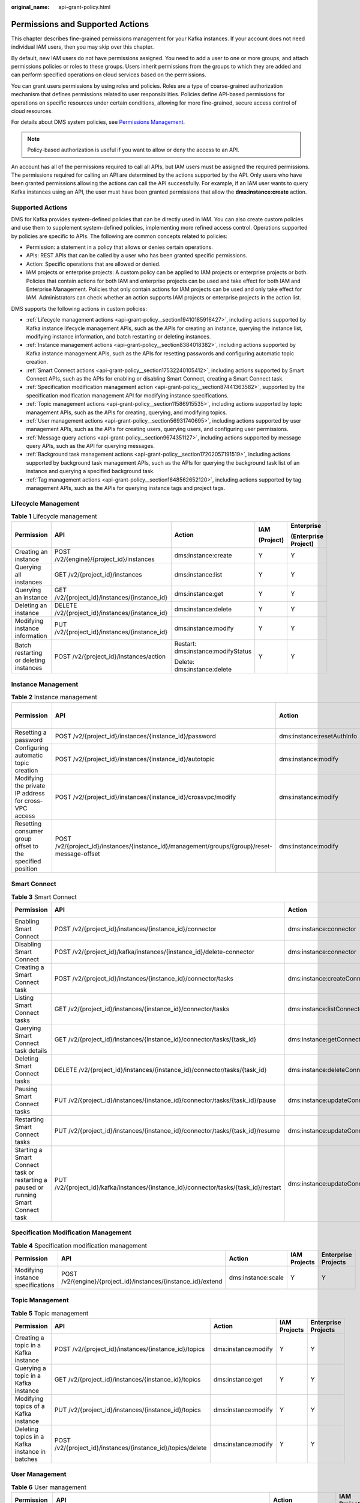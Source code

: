 :original_name: api-grant-policy.html

.. _api-grant-policy:

Permissions and Supported Actions
=================================

This chapter describes fine-grained permissions management for your Kafka instances. If your account does not need individual IAM users, then you may skip over this chapter.

By default, new IAM users do not have permissions assigned. You need to add a user to one or more groups, and attach permissions policies or roles to these groups. Users inherit permissions from the groups to which they are added and can perform specified operations on cloud services based on the permissions.

You can grant users permissions by using roles and policies. Roles are a type of coarse-grained authorization mechanism that defines permissions related to user responsibilities. Policies define API-based permissions for operations on specific resources under certain conditions, allowing for more fine-grained, secure access control of cloud resources.

For details about DMS system policies, see `Permissions Management <https://docs.otc.t-systems.com/en-us/usermanual/dms/UserPrivilegeManagement.html>`__.

.. note::

   Policy-based authorization is useful if you want to allow or deny the access to an API.

An account has all of the permissions required to call all APIs, but IAM users must be assigned the required permissions. The permissions required for calling an API are determined by the actions supported by the API. Only users who have been granted permissions allowing the actions can call the API successfully. For example, if an IAM user wants to query Kafka instances using an API, the user must have been granted permissions that allow the **dms:instance:create** action.

Supported Actions
-----------------

DMS for Kafka provides system-defined policies that can be directly used in IAM. You can also create custom policies and use them to supplement system-defined policies, implementing more refined access control. Operations supported by policies are specific to APIs. The following are common concepts related to policies:

-  Permission: a statement in a policy that allows or denies certain operations.
-  APIs: REST APIs that can be called by a user who has been granted specific permissions.
-  Action: Specific operations that are allowed or denied.
-  IAM projects or enterprise projects: A custom policy can be applied to IAM projects or enterprise projects or both. Policies that contain actions for both IAM and enterprise projects can be used and take effect for both IAM and Enterprise Management. Policies that only contain actions for IAM projects can be used and only take effect for IAM. Administrators can check whether an action supports IAM projects or enterprise projects in the action list.

DMS supports the following actions in custom policies:

-  :ref:`Lifecycle management actions <api-grant-policy__section19410185916427>`, including actions supported by Kafka instance lifecycle management APIs, such as the APIs for creating an instance, querying the instance list, modifying instance information, and batch restarting or deleting instances.
-  :ref:`Instance management actions <api-grant-policy__section8384018382>`, including actions supported by Kafka instance management APIs, such as the APIs for resetting passwords and configuring automatic topic creation.
-  :ref:`Smart Connect actions <api-grant-policy__section17532240105412>`, including actions supported by Smart Connect APIs, such as the APIs for enabling or disabling Smart Connect, creating a Smart Connect task.
-  :ref:`Specification modification management action <api-grant-policy__section87441363582>`, supported by the specification modification management API for modifying instance specifications.
-  :ref:`Topic management actions <api-grant-policy__section11586915535>`, including actions supported by topic management APIs, such as the APIs for creating, querying, and modifying topics.
-  :ref:`User management actions <api-grant-policy__section56931740695>`, including actions supported by user management APIs, such as the APIs for creating users, querying users, and configuring user permissions.
-  :ref:`Message query actions <api-grant-policy__section9674351127>`, including actions supported by message query APIs, such as the API for querying messages.
-  :ref:`Background task management actions <api-grant-policy__section17202057191519>`, including actions supported by background task management APIs, such as the APIs for querying the background task list of an instance and querying a specified background task.
-  :ref:`Tag management actions <api-grant-policy__section1648562652120>`, including actions supported by tag management APIs, such as the APIs for querying instance tags and project tags.

.. _api-grant-policy__section19410185916427:

Lifecycle Management
--------------------

.. table:: **Table 1** Lifecycle management

   +----------------------------------------+-------------------------------------------------+------------------------------------+-------------+----------------------+
   | Permission                             | API                                             | Action                             | IAM         | Enterprise           |
   |                                        |                                                 |                                    |             |                      |
   |                                        |                                                 |                                    | (Project)   | (Enterprise Project) |
   +========================================+=================================================+====================================+=============+======================+
   | Creating an instance                   | POST /v2/{engine}/{project_id}/instances        | dms:instance:create                | Y           | Y                    |
   +----------------------------------------+-------------------------------------------------+------------------------------------+-------------+----------------------+
   | Querying all instances                 | GET /v2/{project_id}/instances                  | dms:instance:list                  | Y           | Y                    |
   +----------------------------------------+-------------------------------------------------+------------------------------------+-------------+----------------------+
   | Querying an instance                   | GET /v2/{project_id}/instances/{instance_id}    | dms:instance:get                   | Y           | Y                    |
   +----------------------------------------+-------------------------------------------------+------------------------------------+-------------+----------------------+
   | Deleting an instance                   | DELETE /v2/{project_id}/instances/{instance_id} | dms:instance:delete                | Y           | Y                    |
   +----------------------------------------+-------------------------------------------------+------------------------------------+-------------+----------------------+
   | Modifying instance information         | PUT /v2/{project_id}/instances/{instance_id}    | dms:instance:modify                | Y           | Y                    |
   +----------------------------------------+-------------------------------------------------+------------------------------------+-------------+----------------------+
   | Batch restarting or deleting instances | POST /v2/{project_id}/instances/action          | Restart: dms:instance:modifyStatus | Y           | Y                    |
   |                                        |                                                 |                                    |             |                      |
   |                                        |                                                 | Delete: dms:instance:delete        |             |                      |
   +----------------------------------------+-------------------------------------------------+------------------------------------+-------------+----------------------+

.. _api-grant-policy__section8384018382:

Instance Management
-------------------

.. table:: **Table 2** Instance management

   +-----------------------------------------------------------+----------------------------------------------------------------------------------------------+----------------------------+-------------+----------------------+
   | Permission                                                | API                                                                                          | Action                     | IAM         | Enterprise           |
   |                                                           |                                                                                              |                            |             |                      |
   |                                                           |                                                                                              |                            | (Project)   | (Enterprise Project) |
   +===========================================================+==============================================================================================+============================+=============+======================+
   | Resetting a password                                      | POST /v2/{project_id}/instances/{instance_id}/password                                       | dms:instance:resetAuthInfo | Y           | Y                    |
   +-----------------------------------------------------------+----------------------------------------------------------------------------------------------+----------------------------+-------------+----------------------+
   | Configuring automatic topic creation                      | POST /v2/{project_id}/instances/{instance_id}/autotopic                                      | dms:instance:modify        | Y           | Y                    |
   +-----------------------------------------------------------+----------------------------------------------------------------------------------------------+----------------------------+-------------+----------------------+
   | Modifying the private IP address for cross-VPC access     | POST /v2/{project_id}/instances/{instance_id}/crossvpc/modify                                | dms:instance:modify        | Y           | Y                    |
   +-----------------------------------------------------------+----------------------------------------------------------------------------------------------+----------------------------+-------------+----------------------+
   | Resetting consumer group offset to the specified position | POST /v2/{project_id}/instances/{instance_id}/management/groups/{group}/reset-message-offset | dms:instance:modify        | Y           | Y                    |
   +-----------------------------------------------------------+----------------------------------------------------------------------------------------------+----------------------------+-------------+----------------------+

.. _api-grant-policy__section17532240105412:

Smart Connect
-------------

.. table:: **Table 3** Smart Connect

   +------------------------------------------------------------------------------------+--------------------------------------------------------------------------------------+--------------------------------------+--------------+---------------------+
   | Permission                                                                         | API                                                                                  | Action                               | IAM Projects | Enterprise Projects |
   +====================================================================================+======================================================================================+======================================+==============+=====================+
   | Enabling Smart Connect                                                             | POST /v2/{project_id}/instances/{instance_id}/connector                              | dms:instance:connector               | Y            | Y                   |
   +------------------------------------------------------------------------------------+--------------------------------------------------------------------------------------+--------------------------------------+--------------+---------------------+
   | Disabling Smart Connect                                                            | POST /v2/{project_id}/kafka/instances/{instance_id}/delete-connector                 | dms:instance:connector               | Y            | Y                   |
   +------------------------------------------------------------------------------------+--------------------------------------------------------------------------------------+--------------------------------------+--------------+---------------------+
   | Creating a Smart Connect task                                                      | POST /v2/{project_id}/instances/{instance_id}/connector/tasks                        | dms:instance:createConnectorSinkTask | Y            | Y                   |
   +------------------------------------------------------------------------------------+--------------------------------------------------------------------------------------+--------------------------------------+--------------+---------------------+
   | Listing Smart Connect tasks                                                        | GET /v2/{project_id}/instances/{instance_id}/connector/tasks                         | dms:instance:listConnectorSinkTask   | Y            | Y                   |
   +------------------------------------------------------------------------------------+--------------------------------------------------------------------------------------+--------------------------------------+--------------+---------------------+
   | Querying Smart Connect task details                                                | GET /v2/{project_id}/instances/{instance_id}/connector/tasks/{task_id}               | dms:instance:getConnectorSinkTask    | Y            | Y                   |
   +------------------------------------------------------------------------------------+--------------------------------------------------------------------------------------+--------------------------------------+--------------+---------------------+
   | Deleting Smart Connect tasks                                                       | DELETE /v2/{project_id}/instances/{instance_id}/connector/tasks/{task_id}            | dms:instance:deleteConnectorSinkTask | Y            | Y                   |
   +------------------------------------------------------------------------------------+--------------------------------------------------------------------------------------+--------------------------------------+--------------+---------------------+
   | Pausing Smart Connect tasks                                                        | PUT /v2/{project_id}/instances/{instance_id}/connector/tasks/{task_id}/pause         | dms:instance:updateConnectorTask     | Y            | Y                   |
   +------------------------------------------------------------------------------------+--------------------------------------------------------------------------------------+--------------------------------------+--------------+---------------------+
   | Restarting Smart Connect tasks                                                     | PUT /v2/{project_id}/instances/{instance_id}/connector/tasks/{task_id}/resume        | dms:instance:updateConnectorTask     | Y            | Y                   |
   +------------------------------------------------------------------------------------+--------------------------------------------------------------------------------------+--------------------------------------+--------------+---------------------+
   | Starting a Smart Connect task or restarting a paused or running Smart Connect task | PUT /v2/{project_id}/kafka/instances/{instance_id}/connector/tasks/{task_id}/restart | dms:instance:updateConnectorTask     | Y            | Y                   |
   +------------------------------------------------------------------------------------+--------------------------------------------------------------------------------------+--------------------------------------+--------------+---------------------+

.. _api-grant-policy__section87441363582:

Specification Modification Management
-------------------------------------

.. table:: **Table 4** Specification modification management

   +-----------------------------------+---------------------------------------------------------------+--------------------+--------------+---------------------+
   | Permission                        | API                                                           | Action             | IAM Projects | Enterprise Projects |
   +===================================+===============================================================+====================+==============+=====================+
   | Modifying instance specifications | POST /v2/{engine}/{project_id}/instances/{instance_id}/extend | dms:instance:scale | Y            | Y                   |
   +-----------------------------------+---------------------------------------------------------------+--------------------+--------------+---------------------+

.. _api-grant-policy__section11586915535:

Topic Management
----------------

.. table:: **Table 5** Topic management

   +------------------------------------------------+-------------------------------------------------------------+---------------------+--------------+---------------------+
   | Permission                                     | API                                                         | Action              | IAM Projects | Enterprise Projects |
   +================================================+=============================================================+=====================+==============+=====================+
   | Creating a topic in a Kafka instance           | POST /v2/{project_id}/instances/{instance_id}/topics        | dms:instance:modify | Y            | Y                   |
   +------------------------------------------------+-------------------------------------------------------------+---------------------+--------------+---------------------+
   | Querying a topic in a Kafka instance           | GET /v2/{project_id}/instances/{instance_id}/topics         | dms:instance:get    | Y            | Y                   |
   +------------------------------------------------+-------------------------------------------------------------+---------------------+--------------+---------------------+
   | Modifying topics of a Kafka instance           | PUT /v2/{project_id}/instances/{instance_id}/topics         | dms:instance:modify | Y            | Y                   |
   +------------------------------------------------+-------------------------------------------------------------+---------------------+--------------+---------------------+
   | Deleting topics in a Kafka instance in batches | POST /v2/{project_id}/instances/{instance_id}/topics/delete | dms:instance:modify | Y            | Y                   |
   +------------------------------------------------+-------------------------------------------------------------+---------------------+--------------+---------------------+

.. _api-grant-policy__section56931740695:

User Management
---------------

.. table:: **Table 6** User management

   +---------------------------+-------------------------------------------------------------------------------+---------------------+--------------+---------------------+
   | Permission                | API                                                                           | Action              | IAM Projects | Enterprise Projects |
   +===========================+===============================================================================+=====================+==============+=====================+
   | Querying the user list    | GET /v2/{project_id}/instances/{instance_id}/users                            | dms:instance:get    | Y            | Y                   |
   +---------------------------+-------------------------------------------------------------------------------+---------------------+--------------+---------------------+
   | Creating a user           | POST /v2/{project_id}/instances/{instance_id}/users                           | dms:instance:modify | Y            | Y                   |
   +---------------------------+-------------------------------------------------------------------------------+---------------------+--------------+---------------------+
   | Deleting users in batches | PUT /v2/{project_id}/instances/{instance_id}/users                            | dms:instance:modify | Y            | Y                   |
   +---------------------------+-------------------------------------------------------------------------------+---------------------+--------------+---------------------+
   | Resetting a user password | PUT /v2/{project_id}/instances/{instance_id}/users/{user_name}                | dms:instance:get    | Y            | Y                   |
   +---------------------------+-------------------------------------------------------------------------------+---------------------+--------------+---------------------+
   | Querying user permissions | GET /v1/{project_id}/instances/{instance_id}/topics/{topic_name}/accesspolicy | dms:instance:get    | Y            | Y                   |
   +---------------------------+-------------------------------------------------------------------------------+---------------------+--------------+---------------------+
   | Granting user permissions | POST /v1/{project_id}/instances/{instance_id}/topics/accesspolicy             | dms:instance:modify | Y            | Y                   |
   +---------------------------+-------------------------------------------------------------------------------+---------------------+--------------+---------------------+

.. _api-grant-policy__section9674351127:

Message Query
-------------

.. table:: **Table 7** Message query

   +-------------------+-------------------------------------------------------+------------------+--------------+---------------------+
   | Permission        | API                                                   | Action           | IAM Projects | Enterprise Projects |
   +===================+=======================================================+==================+==============+=====================+
   | Querying messages | GET /v2/{project_id}/instances/{instance_id}/messages | dms:instance:get | Y            | Y                   |
   +-------------------+-------------------------------------------------------+------------------+--------------+---------------------+

.. _api-grant-policy__section17202057191519:

Background Task Management
--------------------------

.. table:: **Table 8** Background task management

   +----------------------------+-----------------------------------------------------------------+-----------------------------------+--------------+---------------------+
   | Permission                 | API                                                             | Action                            | IAM Projects | Enterprise Projects |
   +============================+=================================================================+===================================+==============+=====================+
   | Listing background tasks   | GET /v2/{project_id}/instances/{instance_id}/tasks              | dms:instance:getBackgroundTask    | Y            | Y                   |
   +----------------------------+-----------------------------------------------------------------+-----------------------------------+--------------+---------------------+
   | Querying a background task | GET /v2/{project_id}/instances/{instance_id}/tasks/{task_id}    | dms:instance:getBackgroundTask    | Y            | Y                   |
   +----------------------------+-----------------------------------------------------------------+-----------------------------------+--------------+---------------------+
   | Deleting a background task | DELETE /v2/{project_id}/instances/{instance_id}/tasks/{task_id} | dms:instance:deleteBackgroundTask | Y            | Y                   |
   +----------------------------+-----------------------------------------------------------------+-----------------------------------+--------------+---------------------+

.. _api-grant-policy__section1648562652120:

Tag Management
--------------

.. table:: **Table 9** Tag management

   +-------------------------------+-------------------------------------------------------+---------------------+--------------+---------------------+
   | Permission                    | API                                                   | Action              | IAM Projects | Enterprise Projects |
   +===============================+=======================================================+=====================+==============+=====================+
   | Batch adding or deleting tags | POST /v2/{project_id}/kafka/{instance_id}/tags/action | dms:instance:modify | Y            | Y                   |
   +-------------------------------+-------------------------------------------------------+---------------------+--------------+---------------------+
   | Listing tags of an instance   | GET /v2/{project_id}/kafka/{instance_id}/tags         | dms:instance:get    | Y            | Y                   |
   +-------------------------------+-------------------------------------------------------+---------------------+--------------+---------------------+
   | Listing tags of a project     | GET /v2/{project_id}/kafka/tags                       | dms:instance:get    | Y            | Y                   |
   +-------------------------------+-------------------------------------------------------+---------------------+--------------+---------------------+
